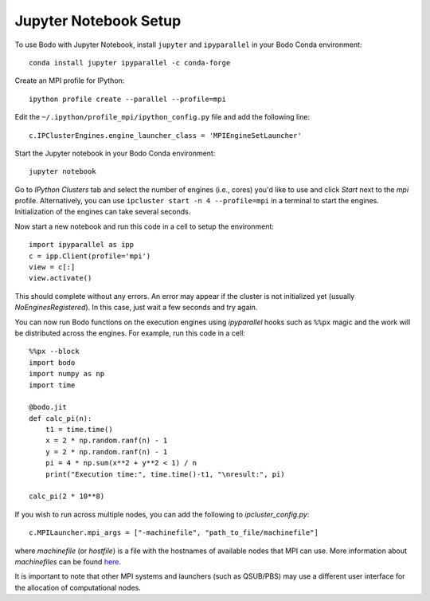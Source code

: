 .. _jupyter:

Jupyter Notebook Setup
######################

To use Bodo with Jupyter Notebook, install ``jupyter`` and ``ipyparallel``
in your Bodo Conda environment::

    conda install jupyter ipyparallel -c conda-forge

Create an MPI profile for IPython::

    ipython profile create --parallel --profile=mpi

Edit the ``~/.ipython/profile_mpi/ipython_config.py`` file
and add the following line::

    c.IPClusterEngines.engine_launcher_class = 'MPIEngineSetLauncher'

Start the Jupyter notebook in your Bodo Conda environment::

    jupyter notebook

Go to `IPython Clusters` tab and select the
number of engines (i.e., cores) you'd like to use and click `Start` next to the
`mpi` profile. Alternatively, you can use ``ipcluster start -n 4 --profile=mpi``
in a terminal to start the engines. Initialization of the engines can take several seconds.

Now start a new notebook and run this code in a cell to setup the environment::

    import ipyparallel as ipp
    c = ipp.Client(profile='mpi')
    view = c[:]
    view.activate()

This should complete without any errors. An error may appear if the cluster
is not initialized yet (usually `NoEnginesRegistered`).
In this case, just wait a few seconds and try again.

You can now run Bodo functions on the execution engines
using `ipyparallel` hooks such as ``%%px`` magic
and the work will be distributed
across the engines. For example, run this code in a cell::

    %%px --block
    import bodo
    import numpy as np
    import time

    @bodo.jit
    def calc_pi(n):
        t1 = time.time()
        x = 2 * np.random.ranf(n) - 1
        y = 2 * np.random.ranf(n) - 1
        pi = 4 * np.sum(x**2 + y**2 < 1) / n
        print("Execution time:", time.time()-t1, "\nresult:", pi)

    calc_pi(2 * 10**8)


If you wish to run across multiple nodes, you can add the following to
`ipcluster_config.py`::

    c.MPILauncher.mpi_args = ["-machinefile", "path_to_file/machinefile"]

where `machinefile` (or `hostfile`) is a file with the hostnames of available nodes that MPI can use.
More information about `machinefiles` can be found
`here <https://www.open-mpi.org/faq/?category=running#mpirun-hostfile>`_.

It is important to note that other MPI systems and launchers (such as QSUB/PBS)
may use a different user interface for the allocation of computational nodes.
